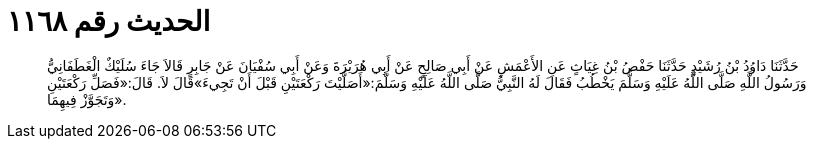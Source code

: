 
= الحديث رقم ١١٦٨

[quote.hadith]
حَدَّثَنَا دَاوُدُ بْنُ رُشَيْدٍ حَدَّثَنَا حَفْصُ بْنُ غِيَاثٍ عَنِ الأَعْمَشِ عَنْ أَبِي صَالِحٍ عَنْ أَبِي هُرَيْرَةَ وَعَنْ أَبِي سُفْيَانَ عَنْ جَابِرٍ قَالاَ جَاءَ سُلَيْكٌ الْغَطَفَانِيُّ وَرَسُولُ اللَّهِ صَلَّى اللَّهُ عَلَيْهِ وَسَلَّمَ يَخْطُبُ فَقَالَ لَهُ النَّبِيُّ صَلَّى اللَّهُ عَلَيْهِ وَسَلَّمَ:«أَصَلَّيْتَ رَكْعَتَيْنِ قَبْلَ أَنْ تَجِيءَ»قَالَ لاَ. قَالَ:«فَصَلِّ رَكْعَتَيْنِ وَتَجَوَّزْ فِيهِمَا».